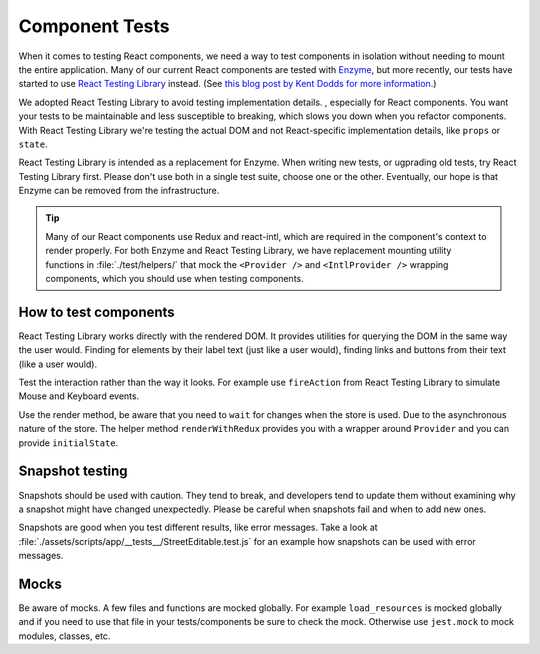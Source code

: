 Component Tests
===============

When it comes to testing React components, we need a way to test components in isolation without needing to mount the entire application. Many of our current React components are tested with `Enzyme <https://airbnb.io/enzyme/>`_, but more recently, our tests have started to use `React Testing Library <https://testing-library.com/docs/react-testing-library/intro>`_ instead. (See `this blog post by Kent Dodds for more information <https://kentcdodds.com/blog/introducing-the-react-testing-library>`_.)

We adopted React Testing Library to avoid testing implementation details. , especially for React components. You want your tests to be maintainable and less susceptible to breaking, which slows you down when you refactor components. With React Testing Library we're testing the actual DOM and not React-specific implementation details, like ``props`` or ``state``.

React Testing Library is intended as a replacement for Enzyme. When writing new tests, or ugprading old tests, try React Testing Library first. Please don't use both in a single test suite, choose one or the other. Eventually, our hope is that Enzyme can be removed from the infrastructure.

.. tip::

   Many of our React components use Redux and react-intl, which are required in the component's context to render properly. For both Enzyme and React Testing Library, we have replacement mounting utility functions in :file:`./test/helpers/` that mock the ``<Provider />`` and ``<IntlProvider />`` wrapping components, which you should use when testing components.

How to test components
--------------------------

React Testing Library works directly with the rendered DOM. It provides utilities for querying the DOM in the same way the user would. Finding for elements by their label text (just like a user would), finding links and buttons from their text (like a user would).

Test the interaction rather than the way it looks. For example use ``fireAction`` from React Testing Library to simulate Mouse and Keyboard events.

Use the render method, be aware that you need to ``wait`` for changes when the store is used. Due to the asynchronous nature of the store.
The helper method ``renderWithRedux`` provides you with a wrapper around ``Provider`` and you can provide ``initialState``.


Snapshot testing
--------------------------

Snapshots should be used with caution. They tend to break, and developers tend to update them without examining why a snapshot might have changed unexpectedly.
Please be careful when snapshots fail and when to add new ones.

Snapshots are good when you test different results, like error messages. Take a look at :file:`./assets/scripts/app/__tests__/StreetEditable.test.js` for an example how snapshots can be used with error messages.

Mocks
--------------------------

Be aware of mocks. A few files and functions are mocked globally. For example ``load_resources`` is mocked globally and if you need to use that file in your tests/components be sure to check the mock.  
Otherwise use ``jest.mock`` to mock modules, classes, etc.
